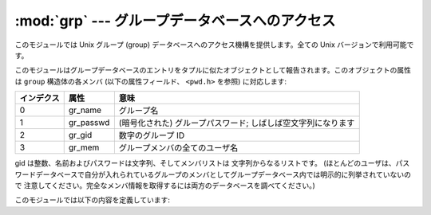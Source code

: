 
:mod:`grp` --- グループデータベースへのアクセス
===============================================

.. module:: grp
   :platform: Unix
   :synopsis: グループデータベースへのアクセス (getgrnam() およびその仲間)。


このモジュールでは Unix グループ (group) データベースへのアクセス機構を提供します。全ての Unix バージョンで利用可能です。

このモジュールはグループデータベースのエントリをタプルに似たオブジェクトとして報告されます。このオブジェクトの属性は ``group``  構造体の各メンバ
(以下の属性フィールド、 ``<pwd.h>`` を参照) に対応します:

+------------+-----------+------------------------------------+
| インデクス | 属性      | 意味                               |
+============+===========+====================================+
| 0          | gr_name   | グループ名                         |
+------------+-----------+------------------------------------+
| 1          | gr_passwd | (暗号化された) グループパスワード; |
|            |           | しばしば空文字列になります         |
+------------+-----------+------------------------------------+
| 2          | gr_gid    | 数字のグループ ID                  |
+------------+-----------+------------------------------------+
| 3          | gr_mem    | グループメンバの全てのユーザ名     |
+------------+-----------+------------------------------------+

gid は整数、名前およびパスワードは文字列、そしてメンバリストは 文字列からなるリストです。
(ほとんどのユーザは、パスワードデータベースで自分が入れられているグループのメンバとしてグループデータベース内では明示的に列挙されていないので
注意してください。完全なメンバ情報を取得するには両方のデータベースを調べてください。)

このモジュールでは以下の内容を定義しています:


.. function:: getgrgid(gid)

   与えられたグループ ID に対するグループデータベースエントリを返します。
   要求したエントリが見つからなかった場合、 :exc:`KeyError` が送出されます。


.. function:: getgrnam(name)

   与えられたグループ名に対するグループデータベースエントリを返します。
   要求したエントリが見つからなかった場合、 :exc:`KeyError` が送出されます。


.. function:: getgrall()

   全ての入手可能なグループエントリを返します。順番は決まっていません。


.. seealso::

   :mod:`pwd` モジュール
      このモジュールと類似の、ユーザデータベースへのインタフェース。

   :mod:`spwd` モジュール
      このモジュールと類似の、シャドウパスワードデータベースへのインタフェース。

